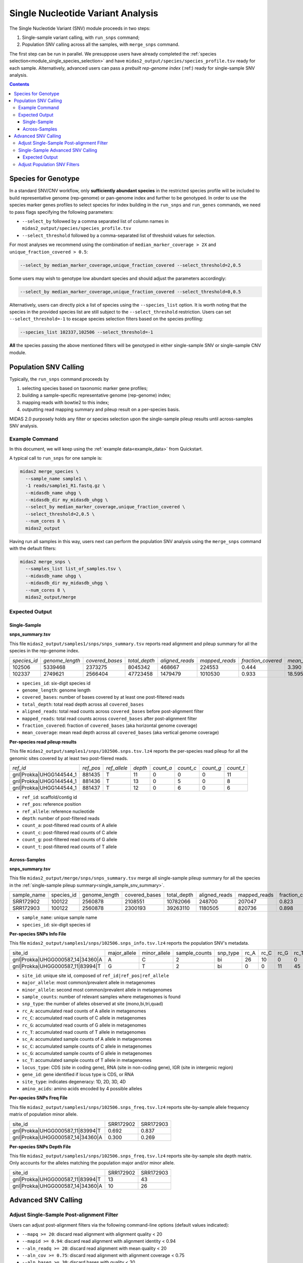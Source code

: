 
.. _module_snv_calling:


Single Nucleotide Variant Analysis
==================================


The Single Nucleotide Variant (SNV) module proceeds in two steps:

#. Single-sample variant calling, with ``run_snps`` command;
#. Population SNV calling across all the samples, with ``merge_snps`` command.

The first step can be run in parallel.
We presuppose users have already completed the :ref:`species selection<module_single_species_selection>`
and have ``midas2_output/species/species_profile.tsv`` ready for each sample.
Alternatively, advanced users can pass a *prebuilt rep-genome index* (:ref:) ready for single-sample SNV analysis.


.. contents::
   :depth: 3


.. _species_for_genotype:

Species for Genotype
********************

In a standard SNV/CNV workflow, only **sufficiently abundant species** in the restricted species profile
will be included to build representative genome (rep-genome) or pan-genome index and further to be genotyped.
In order to use the species marker genes profiles to select species for index building in the ``run_snps`` and ``run_genes`` commands, we need to pass
flags specifying the following parameters:

- ``--select_by`` followed by a comma separated list of column names in ``midas2_output/species/species_profile.tsv``
- ``--select_threshold`` followed by a comma-separated list of threshold values for selection.


For most analyses we recommend using the combination of ``median_marker_coverage > 2X`` and ``unique_fraction_covered > 0.5``:

.. code-block:: shell

  --select_by median_marker_coverage,unique_fraction_covered --select_threshold=2,0.5


Some users may wish to genotype low abundant species and should adjust the parameters accordingly:

.. code-block:: shell

    --select_by median_marker_coverage,unique_fraction_covered --select_threshold=0,0.5


Alternatively, users can directly pick a list of species using the ``--species_list`` option.
It is worth noting that the species in the provided species list are still subject to
the ``--select_threshold`` restriction. Users can set ``--select_threshold=-1`` to
escape species selection filters based on the species profiling:

.. code-block:: shell

    --species_list 102337,102506 --select_threshold=-1


**All** the species passing the above mentioned filters will be genotyped in either single-sample SNV or single-sample CNV module.


Population SNV Calling
*************************

Typically, the ``run_snps`` command proceeds by

#.  selecting species based on taxonomic marker gene profiles;
#.  building a sample-specific representative genome (rep-genome) index;
#.  mapping reads with bowtie2 to this index;
#.  outputting read mapping summary and pileup result on a per-species basis.


MIDAS 2.0 purposely holds any filter or species selection upon the single-sample pileup results until across-samples SNV analysis.


Example Command
---------------

In this document, we will keep using the :ref:`example data<example_data>` from Quickstart.


A typical call to ``run_snps`` for one sample is:


.. code-block:: shell

  midas2 merge_species \
    --sample_name sample1 \
    -1 reads/sample1_R1.fastq.gz \
    --midasdb_name uhgg \
    --midasdb_dir my_midasdb_uhgg \
    --select_by median_marker_coverage,unique_fraction_covered \
    --select_threshold=2,0.5 \
    --num_cores 8 \
    midas2_output


Having run all samples in this way, users next can perform the population SNV analysis using the ``merge_snps`` command with the default filters:

.. code-block:: shell

    midas2 merge_snps \
      --samples_list list_of_samples.tsv \
      --midasdb_name uhgg \
      --midasdb_dir my_midasdb_uhgg \
      --num_cores 8 \
      midas2_output/merge


Expected Output
---------------

.. _single_sample_snv_summary:

Single-Sample
+++++++++++++

**snps_summary.tsv**

This file ``midas2_output/samples1/snps/snps_summary.tsv`` reports read alignment and pileup summary for all the species in the rep-genome index.

.. csv-table::
  :align: left

  *species_id*,*genome_length*,*covered_bases*,*total_depth*,*aligned_reads*,*mapped_reads*,*fraction_covered*,*mean_coverage*
  102506,5339468,2373275,8045342,468667,224553,0.444,3.390
  102337,2749621,2566404,47723458,1479479,1010530, 0.933,18.595

-   ``species_id``: six-digit species id
-   ``genome_length``: genome length
-   ``covered_bases``: number of bases covered by at least one post-filtered reads
-   ``total_depth``: total read depth across all ``covered_bases``
-   ``aligned_reads``: total read counts across ``covered_bases`` before post-alignment filter
-   ``mapped_reads``: total read counts across ``covered_bases`` after post-alignment filter
-   ``fraction_covered``: fraction of ``covered_bases`` (aka horizontal genome coverage)
-   ``mean_coverage``: mean read depth across all ``covered_bases`` (aka vertical genome coverage)


**Per-species read pileup results**

This file ``midas2_output/samples1/snps/102506.snps.tsv.lz4`` reports the per-species read pileup for all the genomic sites covered by at least two post-filered reads.

.. csv-table::
  :align: left

  *ref_id*,*ref_pos*,*ref_allele*,*depth*,*count_a*,*count_c*,*count_g*,*count_t*
  gnl|Prokka|UHGG144544_1,881435,T,11,0,0,0,11
  gnl|Prokka|UHGG144544_1,881436,T,13,0,5,0,8
  gnl|Prokka|UHGG144544_1,881437,T,12,0,6,0,6

-   ``ref_id``: scaffold/contig id
-   ``ref_pos``: reference position
-   ``ref_allele``: reference nucleotide
-   ``depth``: number of post-filtered reads
-   ``count_a``: post-filtered read counts of A allele
-   ``count_c``: post-filtered read counts of C allele
-   ``count_g``: post-filtered read counts of G allele
-   ``count_t``: post-filtered read counts of T allele


Across-Samples
+++++++++++++++++++++++++++++++

**snps_summary.tsv**

This file ``midas2_output/merge/snps/snps_summary.tsv`` merge all single-sample pileup summary for all the species in the :ref:`single-sample pileup summary<single_sample_snv_summary>`.

.. csv-table::
  :align: left

  sample_name,species_id,genome_length,covered_bases,total_depth,aligned_reads,mapped_reads,fraction_covered,mean_coverage
  SRR172902,100122,2560878,2108551,10782066,248700,207047,0.823,5.113
  SRR172903,100122,2560878,2300193,39263110,1180505,820736,0.898,17.069

-  ``sample_name``: unique sample name
-  ``species_id``: six-digit species id


**Per-species SNPs Info File**

This file ``midas2_output/samples1/snps/102506.snps_info.tsv.lz4`` reports the population SNV's metadata.

.. csv-table::
  :align: left

    site_id,major_allele,minor_allele,sample_counts,snp_type,rc_A,rc_C,rc_G,rc_T,sc_A,sc_C,sc_G,sc_T,locus_type,gene_id,site_type,amino_acids
    gnl|Prokka|UHGG000587_14|34360|A,A,C,2,bi,26,10,0,0,2,2,0,0,CDS,UHGG000587_02083,4D,T\\,T\\,T\\,T
    gnl|Prokka|UHGG000587_11|83994|T,G,T,2,bi,0,0,11,45,0,0,2,2,IGR,None,None,None

-  ``site_id``: unique site id, composed of ``ref_id|ref_pos|ref_allele``
-  ``major_allele``: most common/prevalent allele in metagenomes
-  ``minor_allele``: second most common/prevalent allele in metagenomes
-  ``sample_counts``: number of relevant samples where metagenomes is found
-  ``snp_type``: the number of alleles observed at site (mono,bi,tri,quad)
-  ``rc_A``: accumulated read counts of A allele in metagenomes
-  ``rc_C``: accumulated read counts of C allele in metagenomes
-  ``rc_G``: accumulated read counts of G allele in metagenomes
-  ``rc_T``: accumulated read counts of T allele in metagenomes
-  ``sc_A``: accumulated sample counts of A allele in metagenomes
-  ``sc_C``: accumulated sample counts of C allele in metagenomes
-  ``sc_G``: accumulated sample counts of G allele in metagenomes
-  ``sc_T``: accumulated sample counts of T allele in metagenomes
-  ``locus_type``: CDS (site in coding gene), RNA (site in non-coding gene), IGR (site in intergenic region)
-   ``gene_id``: gene identified if locus type is CDS, or RNA
-   ``site_type``: indicates degeneracy: 1D, 2D, 3D, 4D
-   ``amino_acids``: amino acids encoded by 4 possible alleles


**Per-species SNPs Freq File**

This file ``midas2_output/samples1/snps/102506.snps_freq.tsv.lz4`` reports site-by-sample allele frequency matrix of population minor allele.

.. csv-table::
  :align: left

  site_id,SRR172902,SRR172903
  gnl|Prokka|UHGG000587_11|83994|T,0.692,0.837
  gnl|Prokka|UHGG000587_14|34360|A,0.300,0.269


**Per-species SNPs Depth File**

This file ``midas2_output/samples1/snps/102506.snps_freq.tsv.lz4`` reports site-by-sample site depth matrix.
Only accounts for the alleles matching the population major and/or minor allele.

.. csv-table::
  :align: left

  site_id,SRR172902,SRR172903
  gnl|Prokka|UHGG000587_11|83994|T,13,43
  gnl|Prokka|UHGG000587_14|34360|A,10,26


Advanced SNV Calling
********************

Adjust Single-Sample Post-alignment Filter
------------------------------------------

Users can adjust post-alignment filters via the following command-line options (default values indicated):

- ``--mapq >= 20``: discard read alignment with alignment quality < 20
- ``--mapid >= 0.94``: discard read alignment with alignment identity < 0.94
- ``--aln_readq >= 20``: discard read alignment with mean quality < 20
- ``--aln_cov >= 0.75``: discard read alignment with alignment coverage < 0.75
- ``--aln_baseq >= 30``: discard bases with quality < 30
- ``--paired_only``: only recruit properly aligned read pairs for post-alignment filter and pileup
- ``--fragment_length 5000``: maximum fragment length for paired-end alignment. Incorrect fragment length would affect the number of proper-aligned read pairs


.. code-block:: shell

    midas2 run_snps
      --sample_name sample1 \
      -1 reads/sample1_R1.fastq.gz \
      --midasdb_name uhgg \
      --midasdb_dir my_midasdb_uhgg \
      --select_by median_marker_coverage,unique_fraction_covered \
      --select_threshold=2,0.5 \
      --fragment_length 3000 --paired_only \
      --num_cores 8 \
      midas2_output


Single-Sample Advanced SNV Calling
----------------------------------

In recognition of the need for single-sample variant calling, we provided ``--advanced`` option to users for single-sample variant calling for all the species in the rep-genome index
with ``run_snps`` command.

In the ``--advanced`` mode, per-species pileup results will also report major allele and minor allele for all the genomic sites covered by at least two post-filtered reads,
upon which custom variant calling filter can be applied by the users.
Users are advised to use the setting ``--ignore_ambiguous`` to avoid falsely calling major/minor alleles for sites with tied read counts.

.. code-block:: shell

    midas2 run_snps
      --sample_name sample1 \
      -1 reads/sample1_R1.fastq.gz \
      --midasdb_name uhgg \
      --midasdb_dir my_midasdb_uhgg \
      --select_by median_marker_coverage,unique_fraction_covered \
      --select_threshold=2,0.5 \
      --fragment_length 2000 --paired_only \
      --advanced --ignore_ambiguous \
      --num_cores 8
      midas2_output


Expected Output
+++++++++++++++

In the ``--advanced`` mode, per-species pileup results will include five additional columns of the major/minor allele for all the covered genomic sites.

.. csv-table::
  :align: left

    *ref_id*,*ref_pos*,*ref_allele*,*depth*,*count_a*,*count_c*,*count_g*,*count_t*,*major_allele*,*minor_allele*,*major_allele_freq*,*minor_allele_freq*,*allele_counts*
    gnl|Prokka|UHGG144544_1,881435,T,11,0,0,0,11,T,T,1.000,0.000,1
    gnl|Prokka|UHGG144544_1,881436,T,13,0,5,0,8,T,C,0.615,0.385,2
    gnl|Prokka|UHGG144544_1,881437,T,12,0,6,0,6,C,T,0.500,0.500,2

-   ``major_allele``: the allele with the most read counts
-   ``minor_allele``: the allele with the 2nd most read counts; same with major_allele if only one allele is observed
-   ``major_allele_freq``: allele frequency of ``major_allele``
-   ``minor_allele_freq``: allele frequency of ``minor_allele``; 0.0 if only one allele is observed
-   ``allele_counts``: number of alleles observed


Adjust Population SNV Filters
-----------------------------

Advanced users can refer to :ref:`this page<population_snv_calling>` for understanding the compute of population SNV.
The species, sample, and site filters for the across-samples SNV calling can be customized with command-line options. For example,

-   We can select species with ``horizontal coverage > 40%``, ``vertical coverage > 3X`` and present in more than 30 relevant samples:

.. code-block:: shell

    --genome_coverage 0.4 --genome_depth 3 --sample_counts 30

-   We can apply the following site selections: only consider site with ``read depth >= 5``, and ``read depth <= 3 * genome_depth``, and the minimal allele frequency to call an allele present is 0.05.

.. code-block:: shell

    --site_depth 5 --site_ratio 3 --snp_maf 0.05

-   We can only report populations SNV meeting the following criteria: bi-allelic, common population SNV (present in more than 80% of the population) from the protein coding genes based on accumulated sample counts.

.. code-block:: shell

    --snp_type bi --snv_type common --site_prev 0.8 --locus_type CDS --snp_pooled_method prevalence

Now we can put all the above-mentioned filters in one `merge_snps` command:

.. code-block:: shell

    midas2 merge_snps
      --samples_list list_of_samples.tsv \
      --midasdb_name uhgg \
      --midasdb_dir my_midasdb_uhgg \
      --genome_coverage 0.4 --genome_depth 3 --sample_counts 30 \
      --site_depth 5 --site_ratio 3 --snp_maf 0.05 \
      --snp_type bi --snv_type common --site_prev 0.8 --locus_type CDS --snp_pooled_method prevalence \
      --num_cores 8 \
      midas2_output/merge

